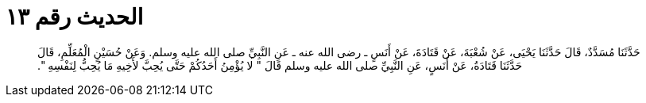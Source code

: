 
= الحديث رقم ١٣

[quote.hadith]
حَدَّثَنَا مُسَدَّدٌ، قَالَ حَدَّثَنَا يَحْيَى، عَنْ شُعْبَةَ، عَنْ قَتَادَةَ، عَنْ أَنَسٍ ـ رضى الله عنه ـ عَنِ النَّبِيِّ صلى الله عليه وسلم‏.‏ وَعَنْ حُسَيْنٍ الْمُعَلِّمِ، قَالَ حَدَّثَنَا قَتَادَةُ، عَنْ أَنَسٍ، عَنِ النَّبِيِّ صلى الله عليه وسلم قَالَ ‏"‏ لا يُؤْمِنُ أَحَدُكُمْ حَتَّى يُحِبَّ لأَخِيهِ مَا يُحِبُّ لِنَفْسِهِ ‏"‏‏.‏